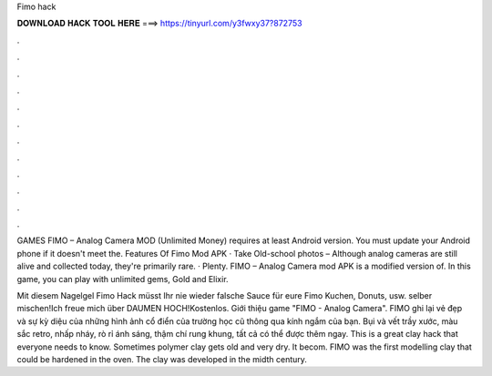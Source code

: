 Fimo hack



𝐃𝐎𝐖𝐍𝐋𝐎𝐀𝐃 𝐇𝐀𝐂𝐊 𝐓𝐎𝐎𝐋 𝐇𝐄𝐑𝐄 ===> https://tinyurl.com/y3fwxy37?872753



.



.



.



.



.



.



.



.



.



.



.



.

GAMES FIMO – Analog Camera MOD (Unlimited Money) requires at least Android version. You must update your Android phone if it doesn't meet the. Features Of Fimo Mod APK · Take Old-school photos – Although analog cameras are still alive and collected today, they're primarily rare. · Plenty. FIMO – Analog Camera mod APK is a modified version of. In this game, you can play with unlimited gems, Gold and Elixir.

Mit diesem Nagelgel Fimo Hack müsst Ihr nie wieder falsche Sauce für eure Fimo Kuchen, Donuts, usw. selber mischen!Ich freue mich über DAUMEN HOCH!Kostenlos. Giới thiệu game "FIMO - Analog Camera". FIMO ghi lại vẻ đẹp và sự kỳ diệu của những hình ảnh cổ điển của trường học cũ thông qua kính ngắm của bạn. Bụi và vết trầy xước, màu sắc retro, nhấp nháy, rò rỉ ánh sáng, thậm chí rung khung, tất cả có thể được thêm ngay. This is a great clay hack that everyone needs to know. Sometimes polymer clay gets old and very dry. It becom. FIMO was the first modelling clay that could be hardened in the oven. The clay was developed in the midth century.
